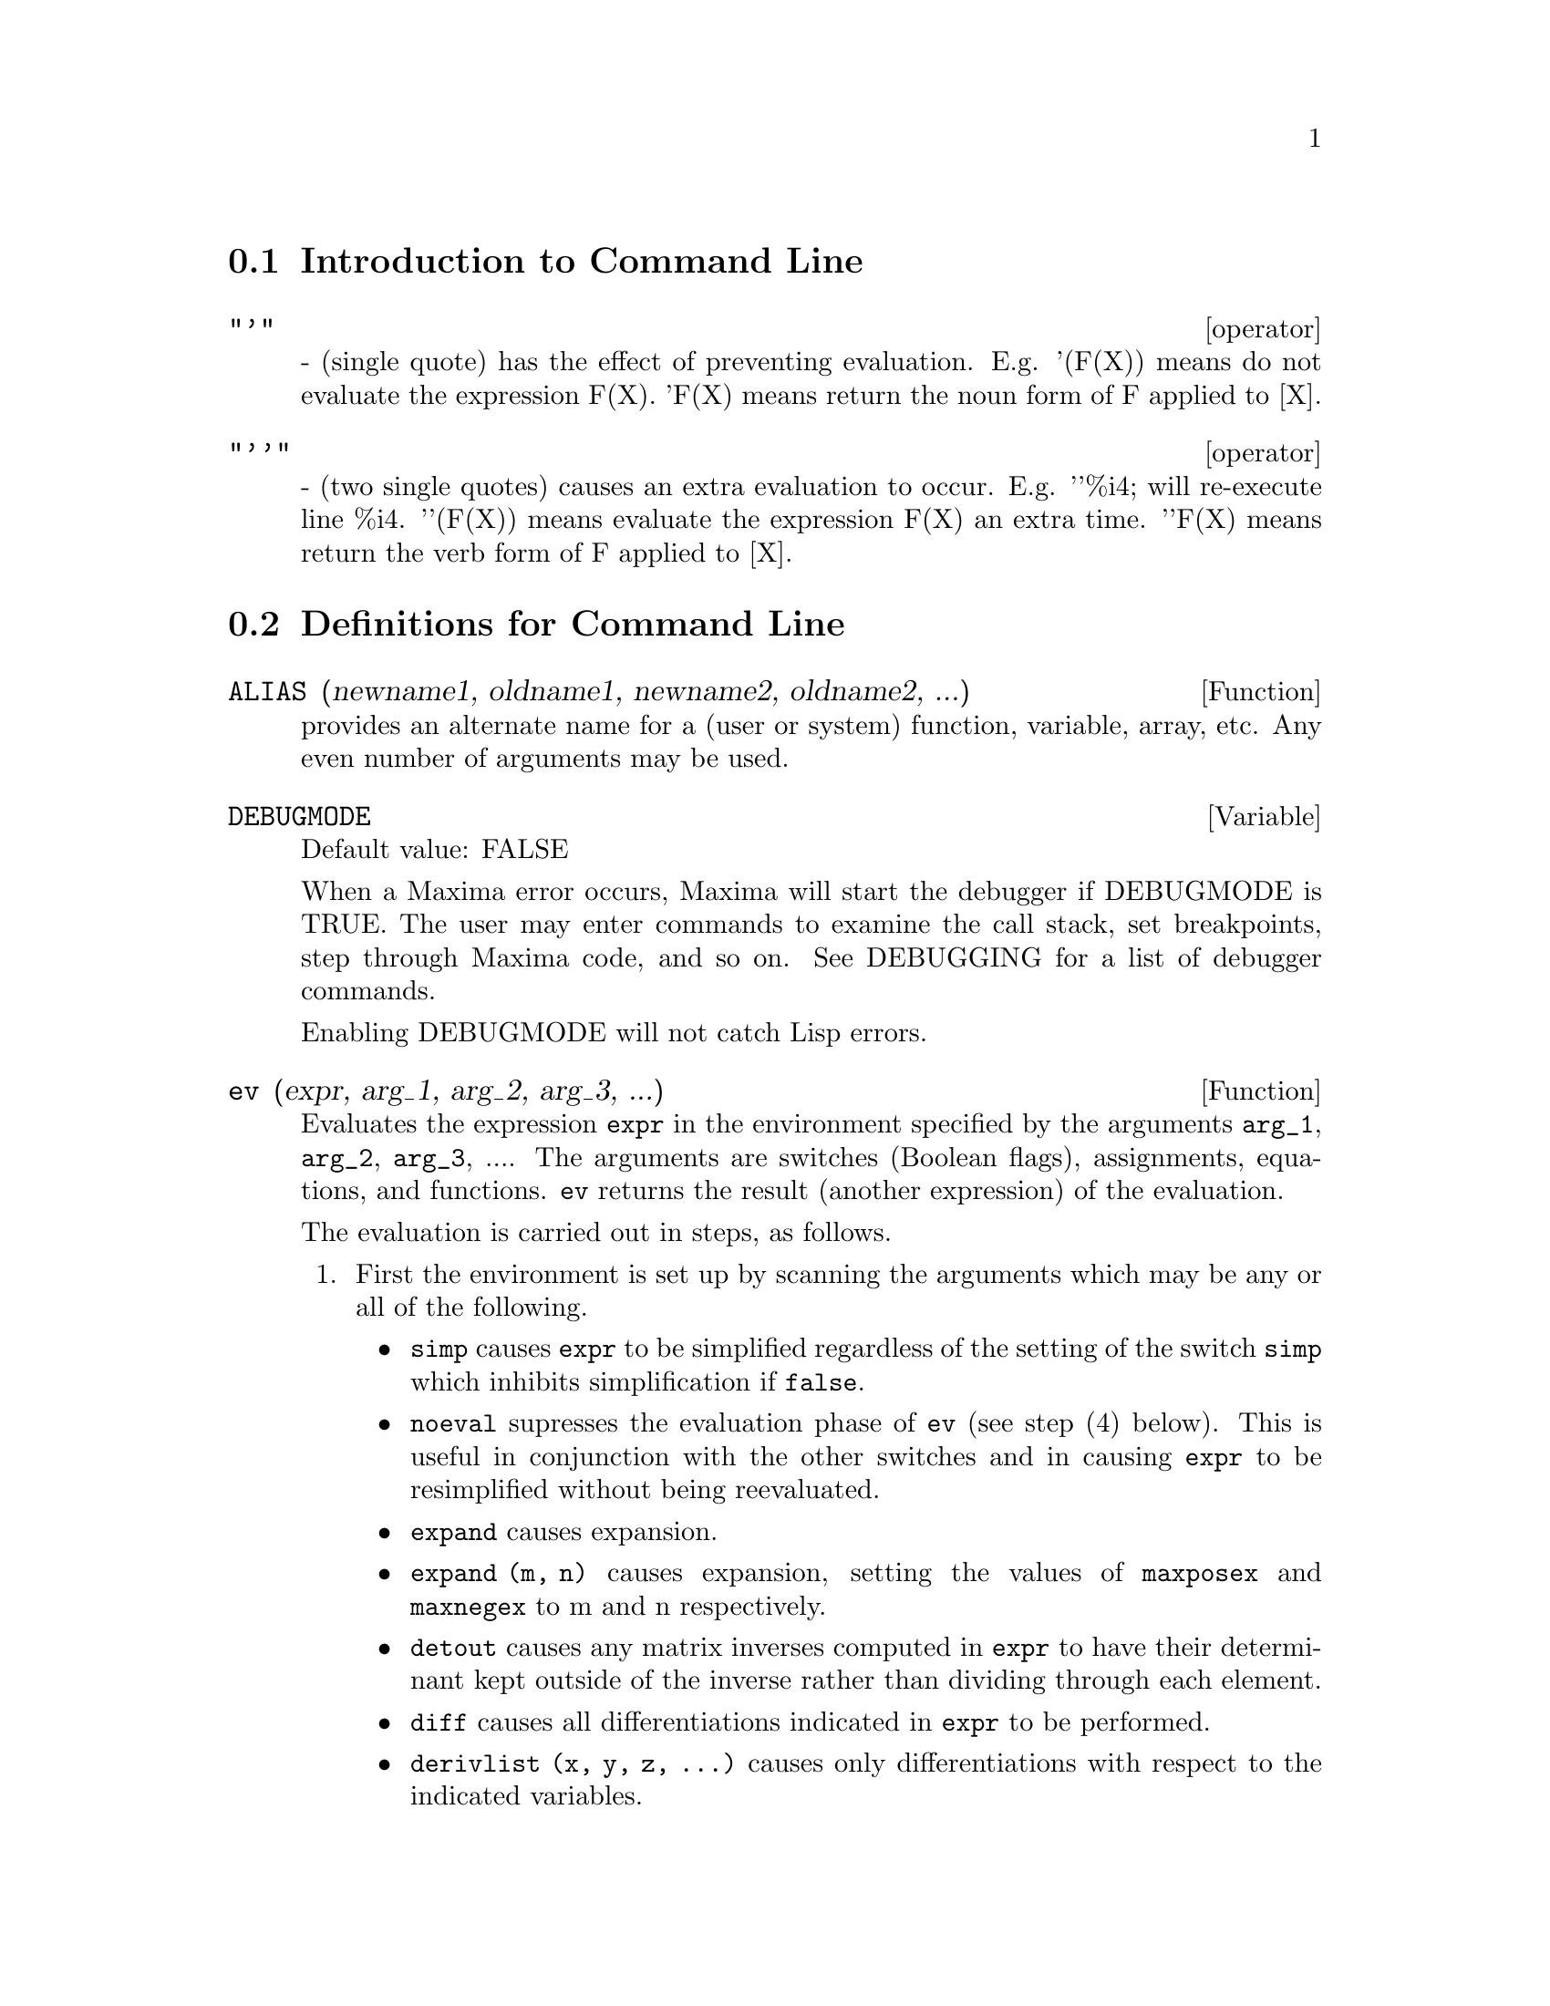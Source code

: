 @menu
* Introduction to Command Line::  
* Definitions for Command Line::  
@end menu

@node Introduction to Command Line, Definitions for Command Line, Command Line, Command Line
@section Introduction to Command Line

@deffn operator "'"
  - (single quote) has the effect of preventing evaluation.  E.g.
'(F(X)) means do not evaluate the expression F(X).  'F(X) means
return the noun form of F applied to [X].

@end deffn

@deffn operator "'@w{}'"
  - (two single quotes) causes an extra evaluation to occur.  E.g.
'@w{}'%i4; will re-execute line %i4.  '@w{}'(F(X)) means evaluate the
expression F(X) an extra time.  '@w{}'F(X) means return the verb form of F
applied to [X].

@end deffn
@c end concepts Command Line
@node Definitions for Command Line,  , Introduction to Command Line, Command Line
@section Definitions for Command Line

@defun ALIAS (newname1, oldname1, newname2, oldname2, ...)
provides an
alternate name for a (user or system) function, variable, array, etc.
Any even number of arguments may be used.

@end defun

@defvar DEBUGMODE
Default value: FALSE

When a Maxima error occurs, Maxima will start the debugger if DEBUGMODE is TRUE.
The user may enter commands to examine the call stack, set breakpoints, step
through Maxima code, and so on. See DEBUGGING for a list of debugger commands.

Enabling DEBUGMODE will not catch Lisp errors.
@c DO WE WANT TO SAY MORE ABOUT DEBUGGING LISP ERRORS ???
@c I'M NOT CONVINCED WE WANT TO OPEN THAT CAN OF WORMS !!!

@end defvar

@defun ev (expr, arg_1, arg_2, arg_3, ...)
Evaluates the expression @code{expr} in the environment
specified by the arguments @code{arg_1}, @code{arg_2}, @code{arg_3}, ....
The arguments are switches (Boolean flags), assignments, equations, and functions.
@code{ev} returns the result (another expression) of the evaluation.

The evaluation is carried out in steps, as follows.

@enumerate
@item
First the environment is set up by scanning the arguments which may
be any or all of the following.

@itemize @bullet
@item
@code{simp} causes @code{expr} to be simplified regardless of the setting of the
switch @code{simp} which inhibits simplification if @code{false}.
@item
@code{noeval} supresses the evaluation phase of @code{ev} (see step (4) below).
This is useful in conjunction with the other switches and in causing
@code{expr} to be resimplified without being reevaluated.
@item
@code{expand} causes expansion.
@item
@code{expand (m, n)} causes expansion, setting the values of @code{maxposex} and
@code{maxnegex} to m and n respectively.
@item
@code{detout} causes any matrix inverses computed in @code{expr} to have their
determinant kept outside of the inverse rather than dividing through
each element.
@item
@code{diff} causes all differentiations indicated in @code{expr} to be performed.
@item
@code{derivlist (x, y, z, ...)} causes only differentiations with respect to
the indicated variables.
@item
@code{float} causes non-integral rational numbers to be converted to floating
point.
@item
@code{numer} causes some mathematical functions (including exponentiation)
with numerical arguments to be evaluated in floating point.  It causes
variables in @code{expr} which have been given numervals to be replaced by
their values.  It also sets the @code{float} switch on.
@item
@code{pred} causes predicates (expressions which evaluate to @code{true} or @code{false})
to be evaluated.
@item
@code{eval} causes an extra post-evaluation of @code{expr} to occur. (See step (5)
below.)
@item
@code{A} where @code{A} is an atom declared to be an evaluation flag (see @code{evflag})
causes @code{A} to be bound to
@code{true} during the evaluation of @code{expr}.
@item
@code{V: expression} (or alternately @code{V=expression}) causes @code{V} to be bound to the
value of @code{expression} during the evaluation of @code{expr}.  Note that if @code{V} is a
Maxima option, then @code{expression} is used for its value during the
evaluation of @code{expr}.  If more than one argument to @code{ev} is of this type
then the binding is done in parallel.  If @code{V} is a non-atomic expression
then a substitution rather than a binding is performed.
@item
@code{F} where @code{F}, a function name, has been declared to be an evaluation function (see @code{evfun})
causes @code{F}
to be applied to @code{expr}.
@item
Any other function names (e.g., @code{sum}) cause evaluation of occurrences
of those names in @code{expr} as though they were verbs.
@item
In addition a function occurring in @code{expr} (say @code{F(x)}) may be defined
locally for the purpose of this evaluation of @code{expr} by giving
@code{F(x) := expression} as an argument to @code{ev}.
@item
If an atom not mentioned above or a subscripted variable or
subscripted expression was given as an argument, it is evaluated and
if the result is an equation or assignment then the indicated binding
or substitution is performed.  If the result is a list then the
members of the list are treated as if they were additional arguments
given to @code{ev}. This permits a list of equations to be given (e.g. @code{[X=1, Y=A**2]})
or a list of names of equations (e.g., @code{[%t1, %t2]} where @code{%t1} and
@code{%t2} are equations) such as that returned by @code{solve}.
@end itemize

The arguments of @code{ev} may be given in any order with the exception of
substitution equations which are handled in sequence, left to right,
and evaluation functions which are composed, e.g., @code{ev (expr, ratsimp, realpart)} is
handled as @code{realpart (ratsimp (expr))}.

The @code{simp}, @code{numer}, @code{float}, and @code{pred} switches may also be set locally in a
block, or globally in Maxima so that they will
remain in effect until being reset.

If @code{expr} is a canonical rational expression (CRE),
then the expression returned by @code{ev} is also a CRE,
provided the @code{numer} and @code{float} switches are not both @code{true}.

@item
During step (1), a list is made of the non-subscripted
variables appearing on the left side of equations in the arguments or in
the value of some arguments if the value is an equation.  The variables
(subscripted variables which do not have associated array
functions as well as non-subscripted variables) in the expression @code{expr} are
replaced by their global values, except for those appearing in this
list.  Usually, @code{expr} is just a label or @code{%}
(as in @code{%i2} in the example below), so this
step simply retrieves the expression named by the label, so that @code{ev}
may work on it.

@item
If any substitutions are indicated by the arguments, they are
carried out now.

@item
The resulting expression is then re-evaluated (unless one of
the arguments was @code{noeval}) and simplified according to the arguments.  Note that
any function calls in @code{expr} will be carried out after the variables in
it are evaluated and that @code{ev(F(x))} thus may behave like @code{F(ev(x))}.

@item
If one of the arguments was @code{eval}, steps (3) and (4) are repeated.
@end enumerate

                     Examples

@example
(%i1) sin(x) + cos(y) + (w+1)^2 + 'diff (sin(w), w);
                                     d                    2
(%o1)              cos(y) + sin(x) + -- (sin(w)) + (w + 1)
                                     dw
(%i2) ev (%, sin, expand, diff, x=2, y=1);
                          2
(%o2)           cos(w) + w  + 2 w + cos(1) + 1.909297426825682
@end example

An alternate top level syntax has been provided for @code{ev}, whereby one
may just type in its arguments, without the @code{ev()}.  That is, one may
write simply

@example
expr, arg_1, arg_2, arg_3, ...
@end example

This is not permitted as part of
another expression, e.g., in functions, blocks, etc.

Notice the parallel binding process in the following example.

@example
(%i3) programmode: false;
(%o3)                                false
(%i4) x+y, x: a+y, y: 2;
(%o4)                              y + a + 2
(%i5) 2*x - 3*y = 3$
(%i6) -3*x + 2*y = -4$
(%i7) solve ([%o5, %o6]);
Solution

                                          1
(%t7)                               y = - -
                                          5

                                         6
(%t8)                                x = -
                                         5
(%o8)                            [[%t7, %t8]]
(%i8) %o6, %o8;
(%o8)                              - 4 = - 4
(%i9) x + 1/x > gamma (1/2);
                                   1
(%o9)                          x + - > sqrt(%pi)
                                   x
(%i10) %, numer, x=1/2;
(%o10)                      2.5 > 1.772453850905516
(%i11) %, pred;
(%o11)                               true
@end example

@end defun

@defvr property evflag
Some Boolean flags have the @code{evflag} property.
@code{ev} treats such flags specially.
A flag with the @code{evflag} property will be bound to @code{true}
during the execution of @code{ev} if it is
mentioned in the call to @code{ev}.
For example, @code{demoivre} and @code{ratfac} are bound to @code{true}
during the call @code{ev (%, demoivre, ratfac)}.

The flags which have the @code{evflag} property are:
@c FOLLOWING LIST CONSTRUCTED FROM LIST UNDER (prog1 '(evflag properties) ...)
@c NEAR LINE 2649 OF mlisp.lisp AT PRESENT (2004/11).
@code{algebraic},
@code{cauchysum},
@code{demoivre},
@code{dotscrules},
@code{%emode},
@code{%enumer},
@code{exponentialize},
@code{exptisolate},
@code{factorflag},
@code{float},
@code{halfangles},
@code{infeval},
@code{isolate_wrt_times},
@code{keepfloat},
@code{letrat},
@code{listarith},
@code{logabs},
@code{logarc},
@code{logexpand},
@code{lognegint},
@code{lognumer},
@code{m1pbranch},
@code{numer_pbranch},
@code{programmode},
@code{radexpand},
@code{ratalgdenom},
@code{ratfac},
@code{ratmx},
@code{ratsimpexpons},
@code{simp},
@code{simpsum},
@code{sumexpand}, and
@code{trigexpand}.

The construct @code{:lisp (putprop '|$foo| t 'evflag)}
gives the @code{evflag} property to the variable @code{foo},
so @code{foo} is bound to @code{true} during the call @code{ev (%, foo)}.
Equivalently, @code{ev (%, foo:true)} has the same effect.

@end defvr

@defvr property evfun
Some functions have the @code{evfun} property.
@code{ev} treats such functions specially.
A function with the @code{evfun} property will be applied
during the execution of @code{ev} if it is
mentioned in the call to @code{ev}.
For example, @code{ratsimp} and @code{radcan} will be applied
during the call @code{ev (%, ratsimp, radcan)}.

The functions which have the @code{evfun} property are:
@c FOLLOWING LIST CONSTRUCTED FROM LIST UNDER (prog1 '(evfun properties) ...)
@c NEAR LINE 2643 IN mlisp.lisp AT PRESENT (2004/11).
@code{bfloat},
@code{factor},
@code{fullratsimp},
@code{logcontract},
@code{polarform},
@code{radcan},
@code{ratexpand},
@code{ratsimp},
@code{rectform},
@code{rootscontract},
@code{trigexpand}, and
@code{trigreduce}.

The construct @code{:lisp (putprop '|$foo| t 'evfun)}
gives the @code{evfun} property to the function @code{foo},
so that @code{foo} is applied during the call @code{ev (%, foo)}.
Equivalently, @code{foo (ev (%))} has the same effect.

@end defvr

@defvr {special symbol} INFEVAL
 leads to an "infinite evaluation" mode.  EV repeatedly
evaluates an expression until it stops changing.  To prevent a
variable, say X, from being evaluated away in this mode, simply
include X='X as an argument to EV.  Of course expressions such as
EV(X,X=X+1,INFEVAL); will generate an infinite loop.  CAVEAT
EVALUATOR.

@end defvr

@defun kill (symbol_1, symbol_2, symbol_3, ...)
@defunx kill (labels)
@defunx kill (clabels, dlabels, elabels)
@defunx kill (n)
@defunx kill ([m, n])
@defunx kill (values, functions, arrays, ...)
@defunx kill (all)
@defunx kill (allbut (symbol_1, symbol_2, symbol_3, ...))

Removes all bindings (value, function, array, or rule) from the arguments
@code{symbol_1}, @code{symbol_2}, @code{symbol_3}, ....
An argument may be a single array element or subscripted function.

@code{kill} always returns @code{done}, even if an argument has no binding.

Several special arguments are recognized. 
Different kinds of arguments
may be combined, e.g., @code{kill (clabels, functions, allbut (foo, bar))}.

The special form @code{kill (labels)} unbinds
all input, output, and intermediate expression labels created so far.
@code{kill (clabels)} unbinds only input labels
which begin with the current value of @code{inchar}.
Likewise,
@code{kill (dlabels)} unbinds only output labels
which begin with the current value of @code{outchar},
and @code{kill (elabels)} unbinds only intermediate expression labels
which begin with the current value of @code{linechar}.

The special form @code{kill (n)}, where @code{n} is an integer,
unbinds the @code{n} most recent input and output labels.
The special form @code{kill ([m, n])} unbinds input and output labels @code{m} through @code{n}.

The special form @code{kill (infolist)}, where @code{infolist} is any item in @code{infolists}
(such as @code{values}, @code{functions}, or @code{arrays})
unbinds all items in @code{infolist}.
See also @code{infolists}.

The special form @code{kill (all)} unbinds all items on all infolists.

The special form @code{kill (allbut (symbol_1, symbol_2, symbol_3, ...))}
unbinds all items on all infolists except for @code{symbol_1}, @code{symbol_2}, @code{symbol_3}, ....
@code{kill (allbut (infolist))} unbinds all items except for the ones on @code{infolist},
where @code{infolist} is @code{values}, @code{functions}, @code{arrays}, etc.

The memory taken up by a bound property is not released until all symbols
are unbound from it.
In particular, to release the memory taken up by the value of a symbol,
one unbinds the output label which shows the bound value, as well as unbinding the symbol itself.

@code{kill} quotes its arguments.
The double-quote operator, @code{'@w{}'}, defeats the quotation.

@code{kill (symbol)} unbinds all properties of @code{symbol}.
In contrast, @code{remvalue}, @code{remfunction}, @code{remarray}, and @code{remrule}
unbind a specific property.
Those functions also differ in that they return a list of the symbols or @code{false}.

@end defun

@defun labels (symbol)
@defunx labels
Returns the list of input, output, or intermediate expression labels which begin with @code{symbol}.
Typically @code{symbol} is the value of @code{inchar}, @code{outchar}, or @code{linechar}.
The label character may be given with or without a percent sign,
so, for example, @code{i} and @code{%i} yield the same result.

If no labels begin with @code{symbol}, @code{labels} returns an empty list.

The function @code{labels} quotes its argument.
The double-quote operator @code{'@w{}'} defeats the quotation.
For example,
@code{labels (''inchar)} returns the input labels which begin with the current input label character.

The variable @code{labels} is the list of input, output, and intermediate expression labels,
including all previous labels if @code{inchar}, @code{outchar}, or @code{linechar} were redefined.

Intermediate expression labels can be generated by some functions.
The flag @code{programmode} controls whether @code{solve} and some other functions
generate intermediate expression labels instead of returning a list of expressions.
Some other functions, such as @code{ldisplay}, always generate intermediate expression labels.

@c NEED TO EXPLAIN THIS SHORTCUT ???
@code{first (rest (labels (''inchar)))} returns the most recent input label.

See also @code{inchar}, @code{outchar}, @code{linechar}, and @code{infolists}.

@end defun

@defvar LINENUM
 - the line number of the last expression.

@end defvar

@defvar MYOPTIONS
 default: [] - all options ever reset by the user (whether
or not they get reset to their default value).

@end defvar

@defvar NOLABELS
 default: [FALSE] - if TRUE then no labels will be bound
except for E lines generated by the solve functions.  This is most
useful in the "BATCH" mode where it eliminates the need to do
KILL(LABELS) in order to free up storage.

@end defvar

@defvar OPTIONSET
 default: [FALSE] - if TRUE, Maxima will print out a
message whenever a Maxima option is reset.  This is useful if the
user is doubtful of the spelling of some option and wants to make sure
that the variable he assigned a value to was truly an option variable.

@end defvar

@defun PLAYBACK (arg)
"plays back" input and output lines.  If arg=n (a
number) the last n expressions (Ci, Di, and Ei count as 1 each) are
"played-back", while if arg is omitted, all lines are.  If arg=INPUT
then only input lines are played back. If arg=[m,n] then all lines
with numbers from m to n inclusive are played-back.  If m=n then [m]
is sufficient for arg.  Arg=SLOW places PLAYBACK in a slow-mode
similar to DEMO's (as opposed to the "fast" BATCH).  This is useful in
conjunction with SAVE or STRINGOUT when creating a secondary-storage
file in order to pick out useful expressions.  If arg=TIME then the
computation times are displayed as well as the expressions.  If
arg=GCTIME or TOTALTIME, then a complete breakdown of computation
times are displayed, as with SHOWTIME:ALL;.  Arg=STRING strings-out
(see STRING function) all input lines when playing back rather than
displaying them.  If ARG=GRIND "grind" mode can also be turned on (for
processing input lines) (see GRIND).  One may include any number of
options as in PLAYBACK([5,10],20,TIME,SLOW).

@end defun

@defun PRINTPROPS (a, i)
will display the property with the indicator i
associated with the atom a. a may also be a list of atoms or the atom
ALL in which case all of the atoms with the given property will be
used.  For example, PRINTPROPS([F,G],ATVALUE).  PRINTPROPS is for
properties that cannot otherwise be displayed, i.e. for
ATVALUE, ATOMGRAD, GRADEF, and MATCHDECLARE.

@end defun

@defvar PROMPT
 default: [_] is the prompt symbol of the DEMO function,
PLAYBACK(SLOW) mode, and the Maxima break loop (as invoked by BREAK).

@end defvar

@defun QUIT ()
kills the current Maxima but doesn't affect the user's other
jobs;  equivalent to exiting to DCL and stopping the Maxima process.
One may "quit" to Maxima top-level by typing Control-C Control-G;
Control-C gets NIL's interrupt prompt, at which one types either
Control-G or just G.  Typing X at the Interrupt prompt will cause a
quit in a computation started within a Maxima break without disrupting
the suspended main computation.

@end defun

@defun REMFUNCTION (f1, f2, ...)
removes the user defined functions
f1,f2,... from Maxima.  If there is only one argument of ALL then all
functions are removed.

@end defun

@defun RESET ()
causes all Maxima options to be set to their default values.
(Please note that this does not include features of terminals such as
LINEL which can only be changed by assignment as they are not
considered to be computational features of Maxima.)

@end defun

@defvar SHOWTIME
 default: [FALSE] - if TRUE then the computation time will be
printed automatically with each output expression.  By setting
SHOWTIME:ALL, in addition to the cpu time Maxima now also prints out
(when not zero) the amount of time spent in garbage collection (gc) in
the course of a computation.  This time is of course included in the
time printed out as "time=" .  (It should be noted that since the
"time=" time only includes computation time and not any intermediate
display time or time it takes to load in out-of-core files, and since
it is difficult to ascribe "responsibility" for gc's, the gctime
printed will include all gctime incurred in the course of the
computation and hence may in rare cases even be larger than "time=").

@end defvar

@defun SSTATUS (feature,package)
- meaning SET STATUS.  It can be used to
SSTATUS( FEATURE, HACK_PACKAGE) so that STATUS( FEATURE, HACK_PACKAGE)
will then return TRUE.  This can be useful for package writers, to
keep track of what FEATURES they have loaded in.

@end defun

@defun TO_LISP ()
enters the Lisp system under Maxima.  This is useful on
those systems where control-uparrow is not available for this
function.

@end defun

@defvar VALUES
 default:[] - all bound atoms, i.e. user variables, not Maxima
Options or Switches, (set up by : , :: , or functional binding).

@end defvar
